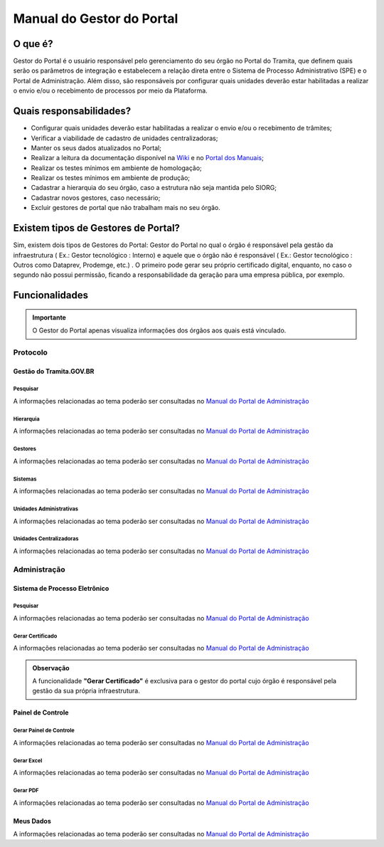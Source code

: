 Manual do Gestor do Portal
==========================

O que é?
--------

Gestor do Portal é o usuário responsável pelo gerenciamento do seu órgão no Portal do Tramita, que definem quais serão os parâmetros de integração e estabelecem a relação direta entre o Sistema de Processo Administrativo (SPE) e o Portal de Administração. Além disso, são responsáveis por configurar quais unidades deverão estar habilitadas a realizar o envio e/ou o recebimento de processos por meio da Plataforma.

Quais responsabilidades?
-------------------------

* Configurar quais unidades deverão estar habilitadas a realizar o envio e/ou o recebimento de trâmites;
* Verificar a viabilidade de cadastro de unidades centralizadoras;
* Manter os seus dados atualizados no Portal;
* Realizar a leitura da documentação disponível na `Wiki <https://wiki.processoeletronico.gov.br/pt-br/latest/Tramita_GOV_BR/index.html>`_ e no `Portal dos Manuais <https://manuais.processoeletronico.gov.br/pt-br/latest/TRAMITA.GOV.BR/index.html>`_;
* Realizar os testes mínimos em ambiente de homologação;
* Realizar os testes mínimos em ambiente de produção;
* Cadastrar a hierarquia do seu órgão, caso a estrutura não seja mantida pelo SIORG;
* Cadastrar novos gestores, caso necessário;
* Excluir gestores de portal que não trabalham mais no seu órgão.

Existem tipos de Gestores de Portal?
------------------------------------

Sim, existem dois tipos de Gestores do Portal: Gestor do Portal no qual o órgão é responsável pela gestão da infraestrutura ( Ex.: Gestor tecnológico : Interno) e aquele que o órgão não é responsável ( Ex.: Gestor tecnológico : Outros como Dataprev, Prodemge, etc.) . O primeiro pode gerar seu próprio certificado digital, enquanto, no caso o segundo não possui permissão, ficando a responsabilidade da geração para uma empresa pública, por exemplo.

Funcionalidades
---------------

.. admonition:: Importante

   O Gestor do Portal apenas visualiza informações dos órgãos aos quais está vinculado.

Protocolo
+++++++++

Gestão do Tramita.GOV.BR
~~~~~~~~~~~~~~~~~~~~~~~~

Pesquisar
^^^^^^^^^

A informações relacionadas ao tema poderão ser consultadas no `Manual do Portal de Administração <https://manuais.processoeletronico.gov.br/pt-br/latest/TRAMITA.GOV.BR/MANUAL_PORTAL_DE_ADMINISTRACAO/PROTOCOLO.html#pesquisar>`_

Hierarquia
^^^^^^^^^^

A informações relacionadas ao tema poderão ser consultadas no `Manual do Portal de Administração <https://manuais.processoeletronico.gov.br/pt-br/latest/TRAMITA.GOV.BR/MANUAL_PORTAL_DE_ADMINISTRACAO/PROTOCOLO.html#hierarquia>`_

Gestores
^^^^^^^^

A informações relacionadas ao tema poderão ser consultadas no `Manual do Portal de Administração <https://manuais.processoeletronico.gov.br/pt-br/latest/TRAMITA.GOV.BR/MANUAL_PORTAL_DE_ADMINISTRACAO/PROTOCOLO.html#gestores>`_

Sistemas
^^^^^^^^

A informações relacionadas ao tema poderão ser consultadas no `Manual do Portal de Administração <https://manuais.processoeletronico.gov.br/pt-br/latest/TRAMITA.GOV.BR/MANUAL_PORTAL_DE_ADMINISTRACAO/PROTOCOLO.html#sistemas>`_

Unidades Administrativas
^^^^^^^^^^^^^^^^^^^^^^^^

A informações relacionadas ao tema poderão ser consultadas no `Manual do Portal de Administração <https://manuais.processoeletronico.gov.br/pt-br/latest/TRAMITA.GOV.BR/MANUAL_PORTAL_DE_ADMINISTRACAO/PROTOCOLO.html#unidades-administrativas>`_

Unidades Centralizadoras
^^^^^^^^^^^^^^^^^^^^^^^^

A informações relacionadas ao tema poderão ser consultadas no `Manual do Portal de Administração <https://manuais.processoeletronico.gov.br/pt-br/latest/TRAMITA.GOV.BR/MANUAL_PORTAL_DE_ADMINISTRACAO/PROTOCOLO.html#unidades-centralizadoras>`_

Administração
+++++++++++++

Sistema de Processo Eletrônico
~~~~~~~~~~~~~~~~~~~~~~~~~~~~~~

Pesquisar
^^^^^^^^^

A informações relacionadas ao tema poderão ser consultadas no `Manual do Portal de Administração <https://manuais.processoeletronico.gov.br/pt-br/latest/TRAMITA.GOV.BR/MANUAL_PORTAL_DE_ADMINISTRACAO/ADMINISTRACAO.html#pesquisar>`_

Gerar Certificado
^^^^^^^^^^^^^^^^^^

A informações relacionadas ao tema poderão ser consultadas no `Manual do Portal de Administração <https://manuais.processoeletronico.gov.br/pt-br/latest/TRAMITA.GOV.BR/MANUAL_PORTAL_DE_ADMINISTRACAO/ADMINISTRACAO.html#gerar-certificado>`_

.. admonition:: Observação

   A funcionalidade **"Gerar Certificado"** é exclusiva para o gestor do portal cujo órgão é responsável pela gestão da sua própria infraestrutura.

Painel de Controle
~~~~~~~~~~~~~~~~~~

Gerar Painel de Controle
^^^^^^^^^^^^^^^^^^^^^^^^

A informações relacionadas ao tema poderão ser consultadas no `Manual do Portal de Administração <https://manuais.processoeletronico.gov.br/pt-br/latest/TRAMITA.GOV.BR/MANUAL_PORTAL_DE_ADMINISTRACAO/ADMINISTRACAO.html#gerar-painel-de-controle>`_

Gerar Excel
^^^^^^^^^^^

A informações relacionadas ao tema poderão ser consultadas no `Manual do Portal de Administração <https://manuais.processoeletronico.gov.br/pt-br/latest/TRAMITA.GOV.BR/MANUAL_PORTAL_DE_ADMINISTRACAO/ADMINISTRACAO.html#gerar-excel>`_

Gerar PDF
^^^^^^^^^^

A informações relacionadas ao tema poderão ser consultadas no `Manual do Portal de Administração <https://manuais.processoeletronico.gov.br/pt-br/latest/TRAMITA.GOV.BR/MANUAL_PORTAL_DE_ADMINISTRACAO/ADMINISTRACAO.html#gerar-pdf>`_

Meus Dados
~~~~~~~~~~

A informações relacionadas ao tema poderão ser consultadas no `Manual do Portal de Administração <https://homolog.manuais.processoeletronico.gov.br/pt-br/homologacao/TRAMITA.GOV.BR/MANUAL_PORTAL_DE_ADMINISTRACAO/ADMINISTRACAO.html#meus-dados>`_

